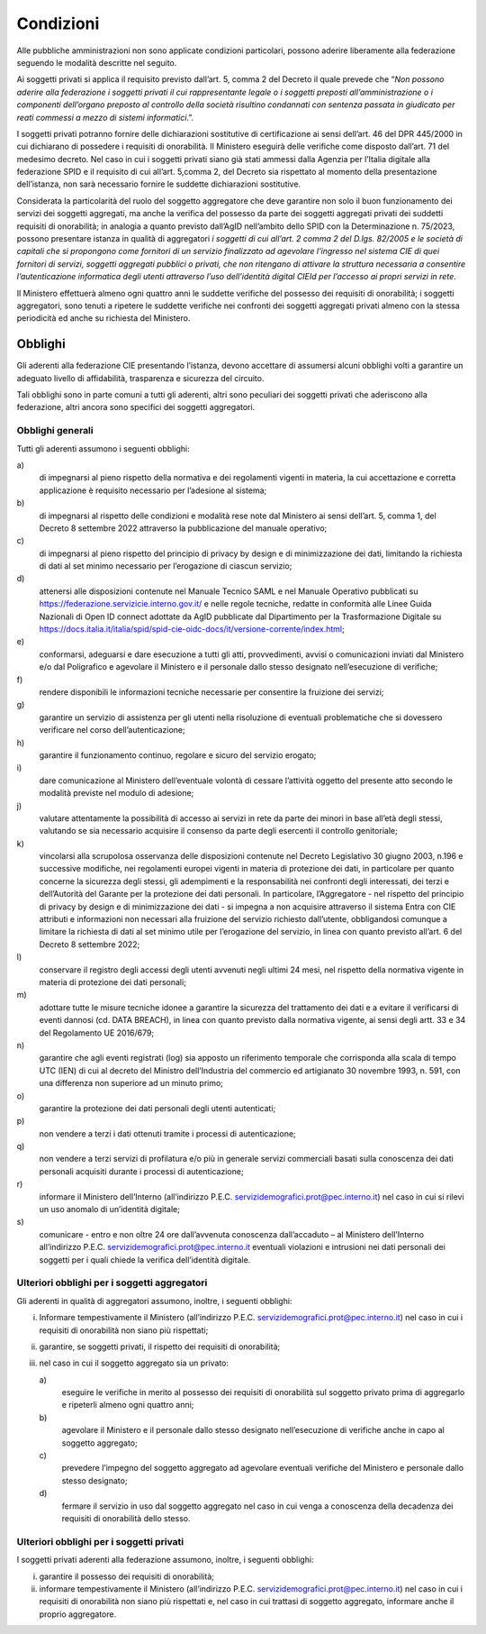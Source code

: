 ==========
Condizioni
==========

Alle pubbliche amministrazioni non sono applicate condizioni
particolari, possono aderire liberamente alla federazione seguendo le
modalità descritte nel seguito.

Ai soggetti privati si applica il requisito previsto dall’art. 5, comma
2 del Decreto il quale prevede che “\ *Non possono aderire alla
federazione i soggetti privati il cui rappresentante legale o i soggetti
preposti all’amministrazione o i componenti dell’organo preposto al
controllo della società risultino condannati con sentenza passata in
giudicato per reati commessi a mezzo di sistemi informatici*.”.

I soggetti privati potranno fornire delle dichiarazioni sostitutive di
certificazione ai sensi dell’art. 46 del DPR 445/2000 in cui dichiarano
di possedere i requisiti di onorabilità. Il Ministero eseguirà delle
verifiche come disposto dall’art. 71 del medesimo decreto. Nel caso in
cui i soggetti privati siano già stati ammessi dalla Agenzia per
l’Italia digitale alla federazione SPID e il requisito di cui all’art.
5,comma 2, del Decreto sia rispettato al momento della presentazione
dell’istanza, non sarà necessario fornire le suddette dichiarazioni
sostitutive.

Considerata la particolarità del ruolo del soggetto aggregatore che deve
garantire non solo il buon funzionamento dei servizi dei soggetti
aggregati, ma anche la verifica del possesso da parte dei soggetti
aggregati privati dei suddetti requisiti di onorabilità; in analogia a
quanto previsto dall’AgID nell’ambito dello SPID con la Determinazione
n. 75/2023, possono presentare istanza in qualità di aggregatori *i
soggetti di cui all’art. 2 comma 2 del D.lgs. 82/2005 e le società di
capitali che si propongono come fornitori di un servizio finalizzato ad
agevolare l’ingresso nel sistema CIE di quei fornitori di servizi,
soggetti aggregati pubblici o privati, che non ritengano di attivare la
struttura necessaria a consentire l’autenticazione informatica degli
utenti attraverso l’uso dell’identità digital CIEId per l’accesso ai
propri servizi in rete*.

Il Ministero effettuerà almeno ogni quattro anni le suddette verifiche
del possesso dei requisiti di onorabilità; i soggetti aggregatori, sono
tenuti a ripetere le suddette verifiche nei confronti dei soggetti
aggregati privati almeno con la stessa periodicità ed anche su richiesta
del Ministero.
 

Obblighi 
========

Gli aderenti alla federazione CIE presentando l’istanza, devono
accettare di assumersi alcuni obblighi volti a garantire un adeguato
livello di affidabilità, trasparenza e sicurezza del circuito.

Tali obblighi sono in parte comuni a tutti gli aderenti, altri sono
peculiari dei soggetti privati che aderiscono alla federazione, altri
ancora sono specifici dei soggetti aggregatori.

Obblighi generali
-----------------

Tutti gli aderenti assumono i seguenti obblighi:

a\) 
   di impegnarsi al pieno rispetto della normativa e dei regolamenti
   vigenti in materia, la cui accettazione e corretta applicazione è
   requisito necessario per l’adesione al sistema;

b\) 
   di impegnarsi al rispetto delle condizioni e modalità rese note dal
   Ministero ai sensi dell’art. 5, comma 1, del Decreto 8 settembre 2022
   attraverso la pubblicazione del manuale operativo;

c\) 
   di impegnarsi al pieno rispetto del principio di privacy by design e
   di minimizzazione dei dati, limitando la richiesta di dati al set
   minimo necessario per l’erogazione di ciascun servizio;

d\) 
   attenersi alle disposizioni contenute nel Manuale Tecnico SAML e nel
   Manuale Operativo pubblicati su
   https://federazione.servizicie.interno.gov.it/ e nelle regole
   tecniche, redatte in conformità alle Linee Guida Nazionali di Open ID
   connect adottate da AgID pubblicate dal Dipartimento per la
   Trasformazione Digitale su
   https://docs.italia.it/italia/spid/spid-cie-oidc-docs/it/versione-corrente/index.html;

e\) 
   conformarsi, adeguarsi e dare esecuzione a tutti gli atti,
   provvedimenti, avvisi o comunicazioni inviati dal Ministero e/o dal
   Poligrafico e agevolare il Ministero e il personale dallo stesso
   designato nell’esecuzione di verifiche;

f\) 
   rendere disponibili le informazioni tecniche necessarie per
   consentire la fruizione dei servizi;

g\) 
   garantire un servizio di assistenza per gli utenti nella risoluzione
   di eventuali problematiche che si dovessero verificare nel corso
   dell’autenticazione;

h\) 
   garantire il funzionamento continuo, regolare e sicuro del servizio
   erogato;

i\) 
   dare comunicazione al Ministero dell’eventuale volontà di cessare
   l’attività oggetto del presente atto secondo le modalità previste nel
   modulo di adesione;

j\) 
   valutare attentamente la possibilità di accesso ai servizi in rete da
   parte dei minori in base all’età degli stessi, valutando se sia
   necessario acquisire il consenso da parte degli esercenti il
   controllo genitoriale;

k\) 
   vincolarsi alla scrupolosa osservanza delle disposizioni contenute
   nel Decreto Legislativo 30 giugno 2003, n.196 e successive modifiche,
   nei regolamenti europei vigenti in materia di protezione dei dati, in
   particolare per quanto concerne la sicurezza degli stessi, gli
   adempimenti e la responsabilità nei confronti degli interessati, dei
   terzi e dell’Autorità del Garante per la protezione dei dati
   personali. In particolare, l’Aggregatore - nel rispetto del principio
   di privacy by design e di minimizzazione dei dati - si impegna a non
   acquisire attraverso il sistema Entra con CIE attributi e
   informazioni non necessari alla fruizione del servizio richiesto
   dall’utente, obbligandosi comunque a limitare la richiesta di dati al
   set minimo utile per l’erogazione del servizio, in linea con quanto
   previsto all’art. 6 del Decreto 8 settembre 2022;

l\) 
   conservare il registro degli accessi degli utenti avvenuti negli
   ultimi 24 mesi, nel rispetto della normativa vigente in materia di
   protezione dei dati personali;

m\) 
   adottare tutte le misure tecniche idonee a garantire la sicurezza del
   trattamento dei dati e a evitare il verificarsi di eventi dannosi
   (cd. DATA BREACH), in linea con quanto previsto dalla normativa
   vigente, ai sensi degli artt. 33 e 34 del Regolamento UE 2016/679;

n\) 
   garantire che agli eventi registrati (log) sia apposto un riferimento
   temporale che corrisponda alla scala di tempo UTC (IEN) di cui al
   decreto del Ministro dell’Industria del commercio ed artigianato 30
   novembre 1993, n. 591, con una differenza non superiore ad un minuto
   primo;

o\) 
   garantire la protezione dei dati personali degli utenti autenticati;

p\) 
   non vendere a terzi i dati ottenuti tramite i processi di
   autenticazione;

q\) 
   non vendere a terzi servizi di profilatura e/o più in generale
   servizi commerciali basati sulla conoscenza dei dati personali
   acquisiti durante i processi di autenticazione;

r\) 
   informare il Ministero dell’Interno (all’indirizzo P.E.C.
   servizidemografici.prot@pec.interno.it) nel caso in cui si rilevi un
   uso anomalo di un’identità digitale;

s\) 
   comunicare - entro e non oltre 24 ore dall’avvenuta conoscenza
   dall’accaduto – al Ministero dell’Interno all’indirizzo P.E.C.
   servizidemografici.prot@pec.interno.it eventuali violazioni e
   intrusioni nei dati personali dei soggetti per i quali chiede la
   verifica dell’identità digitale.

Ulteriori obblighi per i soggetti aggregatori
---------------------------------------------

Gli aderenti in qualità di aggregatori assumono, inoltre, i seguenti
obblighi:

i.   Informare tempestivamente il Ministero (all’indirizzo P.E.C.
     servizidemografici.prot@pec.interno.it) nel caso in cui i requisiti
     di onorabilità non siano più rispettati;

ii.  garantire, se soggetti privati, il rispetto dei requisiti di
     onorabilità;

iii. nel caso in cui il soggetto aggregato sia un privato:

     a\) 
	    eseguire le verifiche in merito al possesso dei requisiti di onorabilità sul soggetto privato prima di aggregarlo e ripeterli almeno ogni quattro anni;

     b\) 
	    agevolare il Ministero e il personale dallo stesso designato nell’esecuzione di verifiche anche in capo al soggetto aggregato;

     c\) 
	    prevedere l’impegno del soggetto aggregato ad agevolare eventuali verifiche del Ministero e personale dallo stesso designato;

     d\) 
	    fermare il servizio in uso dal soggetto aggregato nel caso in cui venga a conoscenza della decadenza dei requisiti di onorabilità dello stesso.

Ulteriori obblighi per i soggetti privati
-----------------------------------------

I soggetti privati aderenti alla federazione assumono, inoltre, i
seguenti obblighi:

i.  garantire il possesso dei requisiti di onorabilità;

ii. informare tempestivamente il Ministero (all’indirizzo P.E.C.
    servizidemografici.prot@pec.interno.it) nel caso in cui i requisiti
    di onorabilità non siano più rispettati e, nel caso in cui trattasi
    di soggetto aggregato, informare anche il proprio aggregatore.
